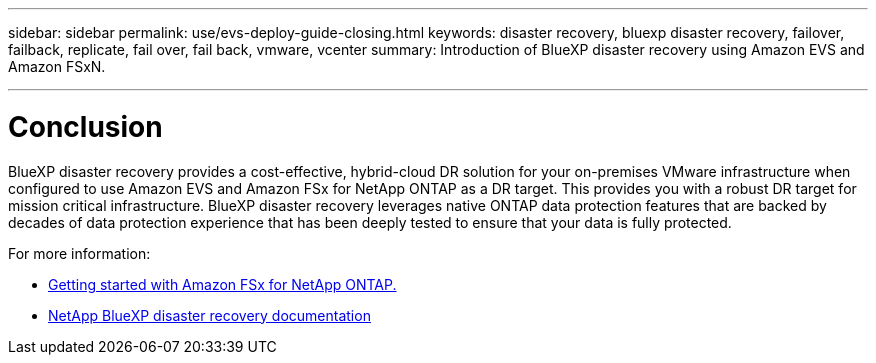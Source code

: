 ---
sidebar: sidebar
permalink: use/evs-deploy-guide-closing.html
keywords: disaster recovery, bluexp disaster recovery, failover, failback, replicate, fail over, fail back, vmware, vcenter 
summary: Introduction of BlueXP disaster recovery using Amazon EVS and Amazon FSxN.

---

= Conclusion

:hardbreaks:
:icons: font
:imagesdir: ../media/use/

[.lead]
BlueXP disaster recovery provides a cost-effective, hybrid-cloud DR solution for your on-premises VMware infrastructure when configured to use Amazon EVS and Amazon FSx for NetApp ONTAP as a DR target. This provides you with a robust DR target for mission critical infrastructure. BlueXP disaster recovery leverages native ONTAP data protection features that are backed by decades of data protection experience that has been deeply tested to ensure that your data is fully protected. 

For more information:

* https://docs.aws.amazon.com/fsx/latest/ONTAPGuide/getting-started.html[Getting started with Amazon FSx for NetApp ONTAP.]
* https://docs.netapp.com/us-en/bluexp-disaster-recovery/index.html[NetApp BlueXP disaster recovery documentation]
